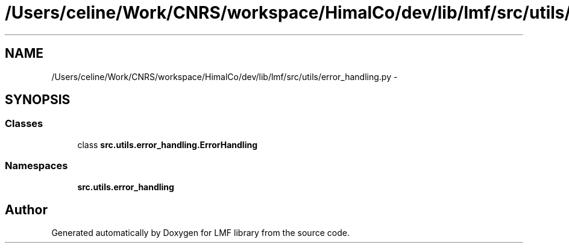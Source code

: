 .TH "/Users/celine/Work/CNRS/workspace/HimalCo/dev/lib/lmf/src/utils/error_handling.py" 3 "Thu Sep 18 2014" "LMF library" \" -*- nroff -*-
.ad l
.nh
.SH NAME
/Users/celine/Work/CNRS/workspace/HimalCo/dev/lib/lmf/src/utils/error_handling.py \- 
.SH SYNOPSIS
.br
.PP
.SS "Classes"

.in +1c
.ti -1c
.RI "class \fBsrc\&.utils\&.error_handling\&.ErrorHandling\fP"
.br
.in -1c
.SS "Namespaces"

.in +1c
.ti -1c
.RI " \fBsrc\&.utils\&.error_handling\fP"
.br
.in -1c
.SH "Author"
.PP 
Generated automatically by Doxygen for LMF library from the source code\&.

